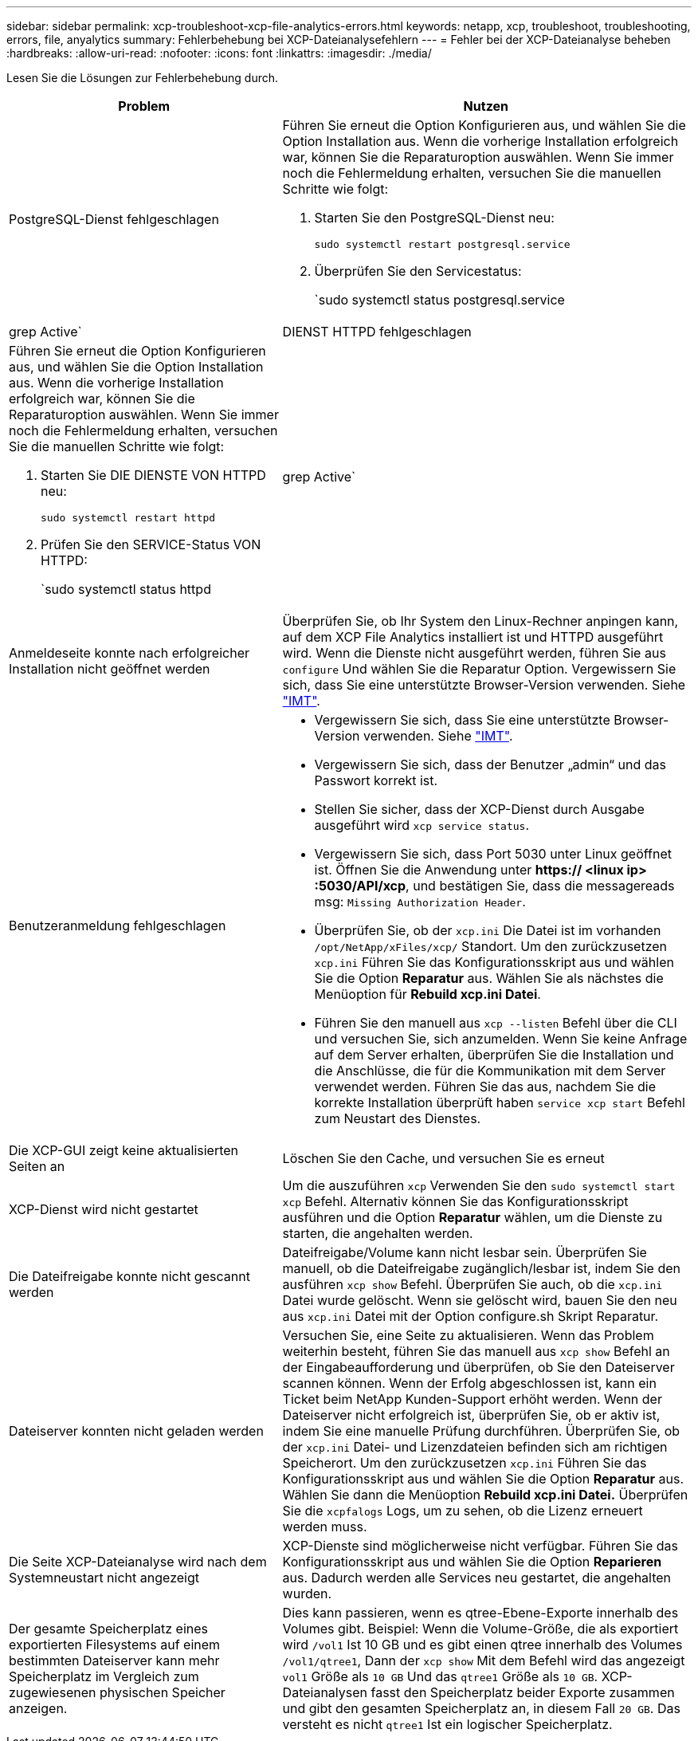 ---
sidebar: sidebar 
permalink: xcp-troubleshoot-xcp-file-analytics-errors.html 
keywords: netapp, xcp, troubleshoot, troubleshooting, errors, file, anyalytics 
summary: Fehlerbehebung bei XCP-Dateianalysefehlern 
---
= Fehler bei der XCP-Dateianalyse beheben
:hardbreaks:
:allow-uri-read: 
:nofooter: 
:icons: font
:linkattrs: 
:imagesdir: ./media/


[role="lead"]
Lesen Sie die Lösungen zur Fehlerbehebung durch.

[cols="40,60"]
|===
| Problem | Nutzen 


| PostgreSQL-Dienst fehlgeschlagen  a| 
Führen Sie erneut die Option Konfigurieren aus, und wählen Sie die Option Installation aus. Wenn die vorherige Installation erfolgreich war, können Sie die Reparaturoption auswählen. Wenn Sie immer noch die Fehlermeldung erhalten, versuchen Sie die manuellen Schritte wie folgt:

. Starten Sie den PostgreSQL-Dienst neu:
+
`sudo systemctl restart postgresql.service`

. Überprüfen Sie den Servicestatus:
+
`sudo systemctl status postgresql.service | grep Active`





| DIENST HTTPD fehlgeschlagen  a| 
Führen Sie erneut die Option Konfigurieren aus, und wählen Sie die Option Installation aus. Wenn die vorherige Installation erfolgreich war, können Sie die Reparaturoption auswählen. Wenn Sie immer noch die Fehlermeldung erhalten, versuchen Sie die manuellen Schritte wie folgt:

. Starten Sie DIE DIENSTE VON HTTPD neu:
+
`sudo systemctl restart httpd`

. Prüfen Sie den SERVICE-Status VON HTTPD:
+
`sudo systemctl status httpd | grep Active`





| Anmeldeseite konnte nach erfolgreicher Installation nicht geöffnet werden | Überprüfen Sie, ob Ihr System den Linux-Rechner anpingen kann, auf dem XCP File Analytics installiert ist und HTTPD ausgeführt wird. Wenn die Dienste nicht ausgeführt werden, führen Sie aus `configure` Und wählen Sie die Reparatur Option. Vergewissern Sie sich, dass Sie eine unterstützte Browser-Version verwenden. Siehe link:https://mysupport.netapp.com/matrix/["IMT"^]. 


| Benutzeranmeldung fehlgeschlagen  a| 
* Vergewissern Sie sich, dass Sie eine unterstützte Browser-Version verwenden. Siehe link:https://mysupport.netapp.com/matrix/["IMT"^].
* Vergewissern Sie sich, dass der Benutzer „admin“ und das Passwort korrekt ist.
* Stellen Sie sicher, dass der XCP-Dienst durch Ausgabe ausgeführt wird `xcp service status`.
* Vergewissern Sie sich, dass Port 5030 unter Linux geöffnet ist. Öffnen Sie die Anwendung unter *https:// <linux ip> :5030/API/xcp*, und bestätigen Sie, dass die messagereads msg: `Missing Authorization Header`.
* Überprüfen Sie, ob der `xcp.ini` Die Datei ist im vorhanden `/opt/NetApp/xFiles/xcp/` Standort. Um den zurückzusetzen `xcp.ini` Führen Sie das Konfigurationsskript aus und wählen Sie die Option *Reparatur* aus. Wählen Sie als nächstes die Menüoption für *Rebuild xcp.ini Datei*.
* Führen Sie den manuell aus `xcp --listen` Befehl über die CLI und versuchen Sie, sich anzumelden. Wenn Sie keine Anfrage auf dem Server erhalten, überprüfen Sie die Installation und die Anschlüsse, die für die Kommunikation mit dem Server verwendet werden. Führen Sie das aus, nachdem Sie die korrekte Installation überprüft haben `service xcp start` Befehl zum Neustart des Dienstes.




| Die XCP-GUI zeigt keine aktualisierten Seiten an | Löschen Sie den Cache, und versuchen Sie es erneut 


| XCP-Dienst wird nicht gestartet | Um die auszuführen `xcp` Verwenden Sie den `sudo systemctl start xcp` Befehl. Alternativ können Sie das Konfigurationsskript ausführen und die Option *Reparatur* wählen, um die Dienste zu starten, die angehalten werden. 


| Die Dateifreigabe konnte nicht gescannt werden | Dateifreigabe/Volume kann nicht lesbar sein. Überprüfen Sie manuell, ob die Dateifreigabe zugänglich/lesbar ist, indem Sie den ausführen `xcp show` Befehl. Überprüfen Sie auch, ob die `xcp.ini` Datei wurde gelöscht. Wenn sie gelöscht wird, bauen Sie den neu aus `xcp.ini` Datei mit der Option configure.sh Skript Reparatur. 


| Dateiserver konnten nicht geladen werden | Versuchen Sie, eine Seite zu aktualisieren. Wenn das Problem weiterhin besteht, führen Sie das manuell aus `xcp show` Befehl an der Eingabeaufforderung und überprüfen, ob Sie den Dateiserver scannen können. Wenn der Erfolg abgeschlossen ist, kann ein Ticket beim NetApp Kunden-Support erhöht werden. Wenn der Dateiserver nicht erfolgreich ist, überprüfen Sie, ob er aktiv ist, indem Sie eine manuelle Prüfung durchführen. Überprüfen Sie, ob der `xcp.ini` Datei- und Lizenzdateien befinden sich am richtigen Speicherort. Um den zurückzusetzen `xcp.ini` Führen Sie das Konfigurationsskript aus und wählen Sie die Option *Reparatur* aus. Wählen Sie dann die Menüoption *Rebuild xcp.ini Datei.* Überprüfen Sie die `xcpfalogs` Logs, um zu sehen, ob die Lizenz erneuert werden muss. 


| Die Seite XCP-Dateianalyse wird nach dem Systemneustart nicht angezeigt | XCP-Dienste sind möglicherweise nicht verfügbar. Führen Sie das Konfigurationsskript aus und wählen Sie die Option *Reparieren* aus. Dadurch werden alle Services neu gestartet, die angehalten wurden. 


| Der gesamte Speicherplatz eines exportierten Filesystems auf einem bestimmten Dateiserver kann mehr Speicherplatz im Vergleich zum zugewiesenen physischen Speicher anzeigen. | Dies kann passieren, wenn es qtree-Ebene-Exporte innerhalb des Volumes gibt. Beispiel: Wenn die Volume-Größe, die als exportiert wird `/vol1` Ist 10 GB und es gibt einen qtree innerhalb des Volumes `/vol1/qtree1`, Dann der `xcp show` Mit dem Befehl wird das angezeigt `vol1` Größe als `10 GB` Und das `qtree1` Größe als `10 GB`. XCP-Dateianalysen fasst den Speicherplatz beider Exporte zusammen und gibt den gesamten Speicherplatz an, in diesem Fall `20 GB`. Das versteht es nicht `qtree1` Ist ein logischer Speicherplatz. 
|===